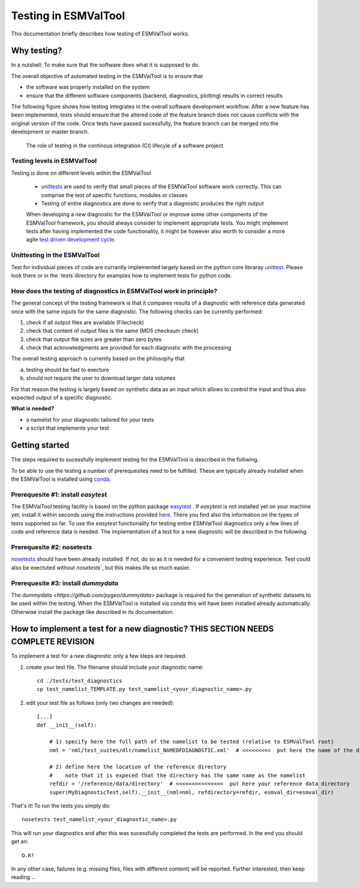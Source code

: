 Testing in ESMValTool
=====================

This documentation briefly describes how testing of ESMValTool works. 

Why testing?
------------

In a nutshell: To make sure that the software does what it is supposed to do.

The overall objective of automated testing in the ESMValTool is to ensure that

* the software was properly installed on the system
* ensure that the different software components (backend, diagnostics,
  plotting) results in correct results
  
The following figure shows how testing integrates in the overall software development workflow. After a new feature has been implemented, tests should ensure that the altered code of the feature branch does not cause conflicts with the original version of the code. Once tests have passed sucessfully, the feature branch can be merged into the development or master branch.
  

.. figure:: testing_workflow.png
   :scale: 50 %
   :alt: Testing in the continous integration (CI) workflow

   The role of testing in the continous integration (CI) lifecyle of a software project


Testing levels in ESMValTool
~~~~~~~~~~~~~~~~~~~~~~~~~~~~

Testing is done on different levels within the ESMValTool

 * `unittests <https://en.wikipedia.org/wiki/Unit_testing>`_ are used to verify that small pieces of the ESMValTool software work correctly. This can comprise the test of specific functions, modules or classes
 * Testing of entire diagnostics are done to verify that a diagnostic produces the right output
 
 When developing a new diagnostic for the ESMValTool or improve some other components of the ESMValTool framework, you should always consider to implement appropriate tests. You might implement tests after having implemented the code functionality, it might be however also worth to consider a more agile `test driven development cycle <https://en.wikipedia.org/wiki/Test-driven_development>`_.
 
 
Unittesting in the ESMValTool
~~~~~~~~~~~~~~~~~~~~~~~~~~~~~

Test for individual pieces of code are currantly implemented largely based on the python core libraray `unittest <https://docs.python.org/2/library/unittest.html>`_. Please look there or in the `tests`directory for examples how to implement tests for python code.


How does the testing of diagnostics in ESMValTool work in principle?
~~~~~~~~~~~~~~~~~~~~~~~~~~~~~~~~~~~~~~~~~~~~~~~~~~~~~~~~~~~~~~~~~~~~

The general concept of the testing framework is that it compares results of a diagnostic with reference data generated once with the same inputs for the same diagnostic. The following checks can be currently performed:

1. check if all output files are available (Filecheck)
2. check that content of output files is the same (MD5 checksum check)
3. check that output file sizes are greater than zero bytes
4. check that acknowledgments are provided for each diagnostic with the processing

The overall testing approach is currently based on the philosophy that

a) testing should be fast to execture
b) should not require the user to download larger data volumes

For that reason the testing is largely based on synthetic data as an input which allows to control the input and thus also expected output of a specific diagnostic.

**What is needed?**

* a namelist for your diagnostic tailored for your tests
* a script that implements your test


Getting started
---------------

The steps required to sucessfully implement testing for the ESMValTool is described in the folliwing.

To be able to use the testing a number of prerequesites need to be fulfilled.
These are typically already installed when the ESMValTool is installed using
`conda <https://conda.io/>`_.

Prerequesite #1: install `easytest`
~~~~~~~~~~~~~~~~~~~~~~~~~~~~~~~~~~~

The ESMValTool testing facility is based on the python package `easytest <https://github.com/pygeo/easytest>`_ . If `easytest` is not installed yet on your machine yet, install it within seconds using the instructions provided `here <http://easytest.readthedocs.org/en/latest/>`_. There you find also the information on the types of tests supported so far. To use the `easytest` functionality for testing entire ESMValTool diagnostics only a few lines of code and reference data is needed. The implementation of a test for a new diagnostic will be described in the following.

Prerequesite #2: nosetests
~~~~~~~~~~~~~~~~~~~~~~~~~~

`nosetests <https://nose.readthedocs.org/en/latest/>`_ should have been already installed. If not, do so as it is needed for a convenient testing experience. Test could also be exectuted without `nosetests``, but this makes life so much easier. 

Prerequesite #3: install `dummydata`
~~~~~~~~~~~~~~~~~~~~~~~~~~~~~~~~~~~~~~~

The `dummydata <https://github.com/pygeo/dummydata>` package is required for the generation of synthetic datasets to be used within the testing. When the ESMValTool is installed via `conda` this will have been installed already automatically. Otherwise install the package like described in its documentation.


How to implement a test for a new diagnostic? THIS SECTION NEEDS COMPLETE REVISION
---------------------------------------------

To implement a test for a new diagnostic only a few steps are required.

1. create your test file. The filename should include your diagnostic name::

    cd ./tests/test_diagnostics
    cp test_namelist_TEMPLATE.py test_namelist_<your_diagnostic_name>.py

2. edit your test file as follows (only two changes are needed)::

    [...]
    def __init__(self):

        # 1) specify here the full path of the namelist to be tested (relative to ESMValTool root)
        nml = 'nml/test_suites/dlr/namelist_NAMEOFDIAGNOSTIC.xml'  # <<<<<<<<<  put here the name of the diagnostic to execute for testing

        # 2) define here the location of the reference directory
        #    note that it is expeced that the directory has the same name as the namelist
        refdir = '/reference/data/directory'  # <<<<<<<<<<<<<<<  put here your reference data directory
        super(MyDiagnosticTest,self).__init__(nml=nml, refdirectory=refdir, esmval_dir=esmval_dir)


That's it! To run the tests you simply do::

    nosetests test_namelist_<your_diagnostic_name>.py

This will run your diagnostics and after this was sucessfully completed the tests are performed. In the end you should get an::

    O.K!

In any other case, failures (e.g. missing files, files with different content) will be reported. Further interested, then keep reading ...






